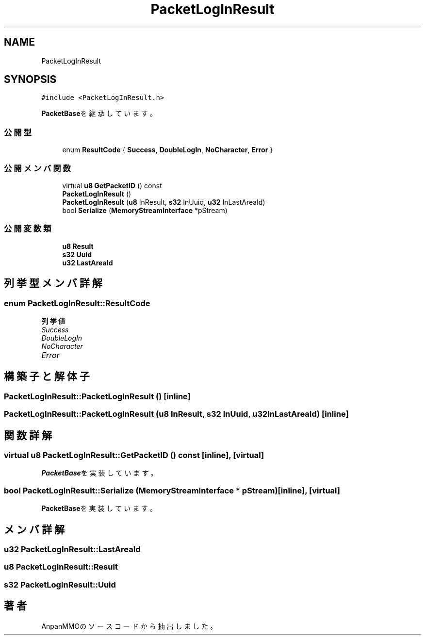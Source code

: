 .TH "PacketLogInResult" 3 "2018年12月21日(金)" "AnpanMMO" \" -*- nroff -*-
.ad l
.nh
.SH NAME
PacketLogInResult
.SH SYNOPSIS
.br
.PP
.PP
\fC#include <PacketLogInResult\&.h>\fP
.PP
\fBPacketBase\fPを継承しています。
.SS "公開型"

.in +1c
.ti -1c
.RI "enum \fBResultCode\fP { \fBSuccess\fP, \fBDoubleLogIn\fP, \fBNoCharacter\fP, \fBError\fP }"
.br
.in -1c
.SS "公開メンバ関数"

.in +1c
.ti -1c
.RI "virtual \fBu8\fP \fBGetPacketID\fP () const"
.br
.ti -1c
.RI "\fBPacketLogInResult\fP ()"
.br
.ti -1c
.RI "\fBPacketLogInResult\fP (\fBu8\fP InResult, \fBs32\fP InUuid, \fBu32\fP InLastAreaId)"
.br
.ti -1c
.RI "bool \fBSerialize\fP (\fBMemoryStreamInterface\fP *pStream)"
.br
.in -1c
.SS "公開変数類"

.in +1c
.ti -1c
.RI "\fBu8\fP \fBResult\fP"
.br
.ti -1c
.RI "\fBs32\fP \fBUuid\fP"
.br
.ti -1c
.RI "\fBu32\fP \fBLastAreaId\fP"
.br
.in -1c
.SH "列挙型メンバ詳解"
.PP 
.SS "enum \fBPacketLogInResult::ResultCode\fP"

.PP
\fB列挙値\fP
.in +1c
.TP
\fB\fISuccess \fP\fP
.TP
\fB\fIDoubleLogIn \fP\fP
.TP
\fB\fINoCharacter \fP\fP
.TP
\fB\fIError \fP\fP
.SH "構築子と解体子"
.PP 
.SS "PacketLogInResult::PacketLogInResult ()\fC [inline]\fP"

.SS "PacketLogInResult::PacketLogInResult (\fBu8\fP InResult, \fBs32\fP InUuid, \fBu32\fP InLastAreaId)\fC [inline]\fP"

.SH "関数詳解"
.PP 
.SS "virtual \fBu8\fP PacketLogInResult::GetPacketID () const\fC [inline]\fP, \fC [virtual]\fP"

.PP
\fBPacketBase\fPを実装しています。
.SS "bool PacketLogInResult::Serialize (\fBMemoryStreamInterface\fP * pStream)\fC [inline]\fP, \fC [virtual]\fP"

.PP
\fBPacketBase\fPを実装しています。
.SH "メンバ詳解"
.PP 
.SS "\fBu32\fP PacketLogInResult::LastAreaId"

.SS "\fBu8\fP PacketLogInResult::Result"

.SS "\fBs32\fP PacketLogInResult::Uuid"


.SH "著者"
.PP 
 AnpanMMOのソースコードから抽出しました。
